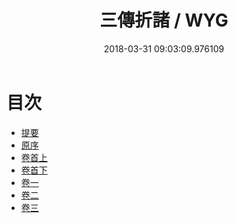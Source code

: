 #+TITLE: 三傳折諸 / WYG
#+DATE: 2018-03-31 09:03:09.976109
* 目次
 - [[file:KR1e0107_000.txt::000-1b][提要]]
 - [[file:KR1e0107_000.txt::000-3a][原序]]
 - [[file:KR1e0107_001.txt::001-1a][卷首上]]
 - [[file:KR1e0107_002.txt::002-1a][卷首下]]
 - [[file:KR1e0107_003.txt::003-1a][卷一]]
 - [[file:KR1e0107_004.txt::004-1a][卷二]]
 - [[file:KR1e0107_005.txt::005-1a][卷三]]
